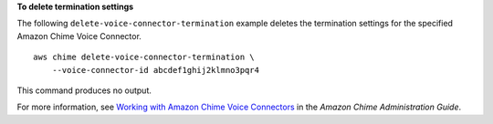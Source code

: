 **To delete termination settings**

The following ``delete-voice-connector-termination`` example deletes the termination settings for the specified Amazon Chime Voice Connector. ::

    aws chime delete-voice-connector-termination \
        --voice-connector-id abcdef1ghij2klmno3pqr4

This command produces no output.

For more information, see `Working with Amazon Chime Voice Connectors <https://docs.aws.amazon.com/chime/latest/ag/voice-connectors.html>`__ in the *Amazon Chime Administration Guide*.
